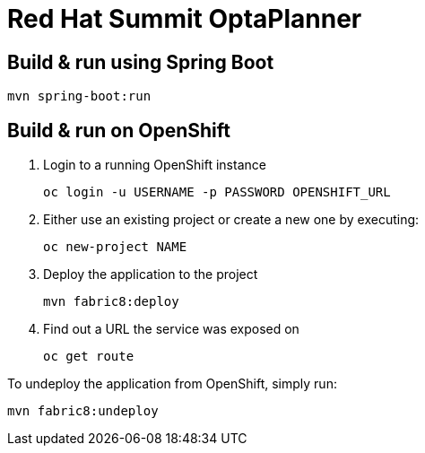 = Red Hat Summit OptaPlanner

== Build & run using Spring Boot

`mvn spring-boot:run`

== Build & run on OpenShift

1. Login to a running OpenShift instance

    oc login -u USERNAME -p PASSWORD OPENSHIFT_URL

2. Either use an existing project or create a new one by executing:

    oc new-project NAME

3. Deploy the application to the project

    mvn fabric8:deploy

4. Find out a URL the service was exposed on

    oc get route

To undeploy the application from OpenShift, simply run:

    mvn fabric8:undeploy

    
